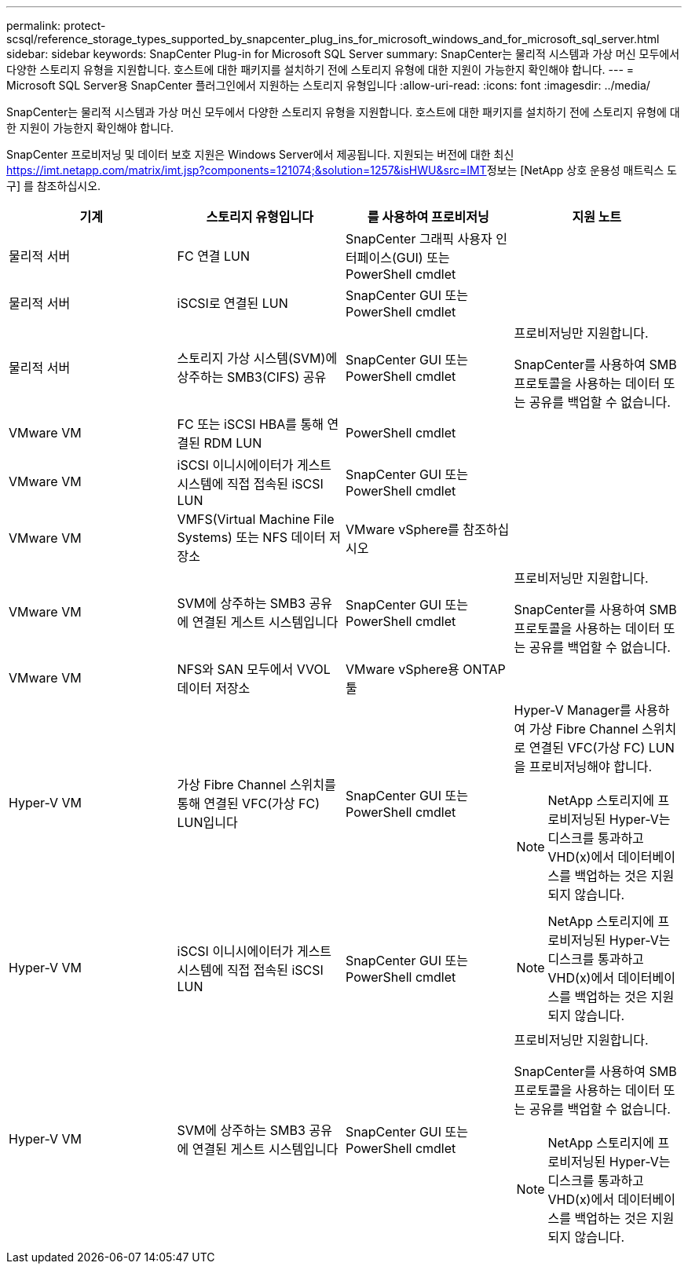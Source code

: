 ---
permalink: protect-scsql/reference_storage_types_supported_by_snapcenter_plug_ins_for_microsoft_windows_and_for_microsoft_sql_server.html 
sidebar: sidebar 
keywords: SnapCenter Plug-in for Microsoft SQL Server 
summary: SnapCenter는 물리적 시스템과 가상 머신 모두에서 다양한 스토리지 유형을 지원합니다. 호스트에 대한 패키지를 설치하기 전에 스토리지 유형에 대한 지원이 가능한지 확인해야 합니다. 
---
= Microsoft SQL Server용 SnapCenter 플러그인에서 지원하는 스토리지 유형입니다
:allow-uri-read: 
:icons: font
:imagesdir: ../media/


[role="lead"]
SnapCenter는 물리적 시스템과 가상 머신 모두에서 다양한 스토리지 유형을 지원합니다. 호스트에 대한 패키지를 설치하기 전에 스토리지 유형에 대한 지원이 가능한지 확인해야 합니다.

SnapCenter 프로비저닝 및 데이터 보호 지원은 Windows Server에서 제공됩니다. 지원되는 버전에 대한 최신 https://imt.netapp.com/matrix/imt.jsp?components=121074;&solution=1257&isHWU&src=IMT[]정보는 [NetApp 상호 운용성 매트릭스 도구] 를 참조하십시오.

|===
| 기계 | 스토리지 유형입니다 | 를 사용하여 프로비저닝 | 지원 노트 


 a| 
물리적 서버
 a| 
FC 연결 LUN
 a| 
SnapCenter 그래픽 사용자 인터페이스(GUI) 또는 PowerShell cmdlet
 a| 



 a| 
물리적 서버
 a| 
iSCSI로 연결된 LUN
 a| 
SnapCenter GUI 또는 PowerShell cmdlet
 a| 



 a| 
물리적 서버
 a| 
스토리지 가상 시스템(SVM)에 상주하는 SMB3(CIFS) 공유
 a| 
SnapCenter GUI 또는 PowerShell cmdlet
 a| 
프로비저닝만 지원합니다.

SnapCenter를 사용하여 SMB 프로토콜을 사용하는 데이터 또는 공유를 백업할 수 없습니다.



 a| 
VMware VM
 a| 
FC 또는 iSCSI HBA를 통해 연결된 RDM LUN
 a| 
PowerShell cmdlet
 a| 



 a| 
VMware VM
 a| 
iSCSI 이니시에이터가 게스트 시스템에 직접 접속된 iSCSI LUN
 a| 
SnapCenter GUI 또는 PowerShell cmdlet
 a| 



 a| 
VMware VM
 a| 
VMFS(Virtual Machine File Systems) 또는 NFS 데이터 저장소
 a| 
VMware vSphere를 참조하십시오
 a| 



 a| 
VMware VM
 a| 
SVM에 상주하는 SMB3 공유에 연결된 게스트 시스템입니다
 a| 
SnapCenter GUI 또는 PowerShell cmdlet
 a| 
프로비저닝만 지원합니다.

SnapCenter를 사용하여 SMB 프로토콜을 사용하는 데이터 또는 공유를 백업할 수 없습니다.



 a| 
VMware VM
 a| 
NFS와 SAN 모두에서 VVOL 데이터 저장소
 a| 
VMware vSphere용 ONTAP 툴
 a| 



 a| 
Hyper-V VM
 a| 
가상 Fibre Channel 스위치를 통해 연결된 VFC(가상 FC) LUN입니다
 a| 
SnapCenter GUI 또는 PowerShell cmdlet
 a| 
Hyper-V Manager를 사용하여 가상 Fibre Channel 스위치로 연결된 VFC(가상 FC) LUN을 프로비저닝해야 합니다.


NOTE: NetApp 스토리지에 프로비저닝된 Hyper-V는 디스크를 통과하고 VHD(x)에서 데이터베이스를 백업하는 것은 지원되지 않습니다.



 a| 
Hyper-V VM
 a| 
iSCSI 이니시에이터가 게스트 시스템에 직접 접속된 iSCSI LUN
 a| 
SnapCenter GUI 또는 PowerShell cmdlet
 a| 

NOTE: NetApp 스토리지에 프로비저닝된 Hyper-V는 디스크를 통과하고 VHD(x)에서 데이터베이스를 백업하는 것은 지원되지 않습니다.



 a| 
Hyper-V VM
 a| 
SVM에 상주하는 SMB3 공유에 연결된 게스트 시스템입니다
 a| 
SnapCenter GUI 또는 PowerShell cmdlet
 a| 
프로비저닝만 지원합니다.

SnapCenter를 사용하여 SMB 프로토콜을 사용하는 데이터 또는 공유를 백업할 수 없습니다.


NOTE: NetApp 스토리지에 프로비저닝된 Hyper-V는 디스크를 통과하고 VHD(x)에서 데이터베이스를 백업하는 것은 지원되지 않습니다.

|===
